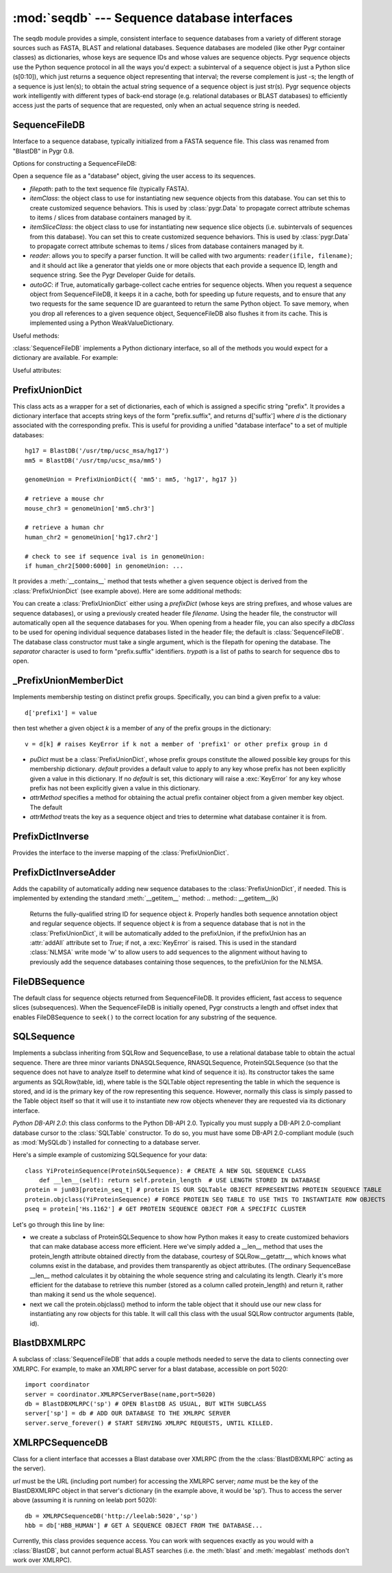 :mod:`seqdb` --- Sequence database interfaces
=============================================

.. module:: seqdb
   :synopsis: Sequence database interfaces.
.. moduleauthor:: Christopher Lee <leec@chem.ucla.edu>
.. sectionauthor:: Christopher Lee <leec@chem.ucla.edu>


The seqdb module provides a simple, consistent interface to sequence databases 
from a variety of different storage sources such as FASTA, BLAST and 
relational databases.  Sequence databases are modeled 
(like other Pygr container classes) as dictionaries, whose keys are 
sequence IDs and whose values are sequence objects.  
Pygr sequence objects use the Python sequence protocol in all the 
ways you'd expect: a subinterval of a sequence object is just a 
Python slice (s[0:10]), which just returns a sequence object 
representing that interval; the reverse complement is just -s; 
the length of a sequence is just len(s); to obtain the actual 
string sequence of a sequence object is just str(s).  
Pygr sequence objects work intelligently with different 
types of back-end storage (e.g. relational databases or BLAST databases) 
to efficiently access just the parts of sequence that are requested, 
only when an actual sequence string is needed.

SequenceFileDB
--------------
Interface to a sequence database, typically initialized from a FASTA sequence file.
This class was renamed from "BlastDB" in Pygr 0.8.

Options for constructing a SequenceFileDB:

.. class:: SequenceFileDB(filepath=None, itemClass=FileDBSequence, itemSliceClass=None, reader=None, autoGC=True, **kwargs)

   Open a sequence file as a "database" object, giving the user access
   to its sequences.

   * *filepath*: path to the text sequence file (typically FASTA).

   * *itemClass*: the object class to use for instantiating new sequence
     objects from this database.  You can set this to create customized
     sequence behaviors.
     This is used by :class:`pygr.Data` to propagate correct attribute schemas to
     items / slices from database containers managed by it.

   * *itemSliceClass*: the object class to use for instantiating new
     sequence slice objects (i.e. subintervals of sequences from this database).
     You can set this to create customized sequence behaviors.
     This is used by :class:`pygr.Data` to propagate correct attribute schemas to
     items / slices from database containers managed by it.

   * *reader*: allows you to specify a parser function.
     It will be called with
     two arguments: ``reader(ifile, filename)``; and it should
     act like a generator that yields one or more objects that
     each provide a sequence ID, length and sequence string.  See
     the Pygr Developer Guide for details.

   * *autoGC*: if True, automatically garbage-collect cache entries
     for sequence objects.  When you request a sequence object from
     SequenceFileDB, it keeps it in a cache, both for speeding up future
     requests, and to ensure that any two requests for the same sequence ID
     are guaranteed to return the same Python object.  To save memory,
     when you drop all references to a given sequence object, SequenceFileDB
     also flushes it from its cache.  This is implemented using a Python
     WeakValueDictionary.


Useful methods:

:class:`SequenceFileDB` implements a Python dictionary interface,
so all of the methods you would expect for a dictionary are available.
For example:

.. method:: iter()

   iterate over all IDs in the database.


.. method:: len()

   returns number of sequences in the database.


.. method:: __invert__()

   The invert operator (\textasciitilde, the "tilde" character)
   enables reverse-mapping of sequence objects to their string ID::

      id = (~db)[seq] # GET IDENTIFIER FOR THIS SEQUENCE FROM ITS DATABASE





Useful attributes:

  
.. attribute:: filepath

   the location of the raw sequence file (by default, FASTA)
   upon which this :class:`SequenceFileDB` is based.
  


PrefixUnionDict
---------------
This class acts as a wrapper for a set of dictionaries, each
of which is assigned a specific string "prefix".  It provides
a dictionary interface that accepts string keys of the form
"prefix.suffix", and returns d['suffix'] where *d* is
the dictionary associated with the corresponding prefix.  This
is useful for providing a unified "database interface" to a
set of multiple databases::

   hg17 = BlastDB('/usr/tmp/ucsc_msa/hg17')
   mm5 = BlastDB('/usr/tmp/ucsc_msa/mm5')

   genomeUnion = PrefixUnionDict({ 'mm5': mm5, 'hg17', hg17 })

   # retrieve a mouse chr
   mouse_chr3 = genomeUnion['mm5.chr3']
   
   # retrieve a human chr
   human_chr2 = genomeUnion['hg17.chr2']

   # check to see if sequence ival is in genomeUnion:
   if human_chr2[5000:6000] in genomeUnion: ...

It provides a :meth:`__contains__` method that tests whether
a given sequence object is derived from the :class:`PrefixUnionDict`
(see example above).  Here are some additional methods:

.. class:: PrefixUnionDict(prefixDict=None, separator='.', filename=None, dbClass=SequenceFileDB, trypath=None)

   You can create a :class:`PrefixUnionDict` either using
   a *prefixDict* (whose keys are string prefixes, and whose
   values are sequence databases), or using a previously created
   header file *filename*.
   Using the header file, the constructor will
   automatically open all the sequence databases for you.
   When opening from a header file, you can also specify a
   *dbClass* to be used for opening individual sequence databases
   listed in the header file; the default is :class:`SequenceFileDB`.
   The database class constructor must take a single argument,
   which is the filepath for opening the database.  The
   *separator* character is used to form "prefix.suffix"
   identifiers.  *trypath* is a list of paths to search for
   sequence dbs to open.


.. method:: __invert__()

   The invert operator (~, the "tilde" character) enables
   reverse-mapping of sequence objects to their string ID, that is,
   for a given sequence object *seq* derived from the union (or a
   slice of a sequence from the union), return a string identifier in
   the form of "foo.bar".

   This is the recommended way to get the "fully qualified sequence
   ID", i.e. with the appropriate prefix prepended::

      id = (~db)[seq]
      # e.g. 'hg17.chr3'

.. method:: newMemberDict(**kwargs)

   Returns a new member dictionary for testing membership in
   the distinct prefix groups.  See :class:`PrefixUnionMemberDict`.


.. method:: cacheHint(owner,ivalDict)

   Communicates a set of caching hints to the appropriate member
   databases.  *ivalDict* must be a dictionary whose keys are
   sequence ID strings, and whose values are each a (start,stop) tuple
   for the associated covering interval coordinates to
   cache for each sequence.  *owner* should be a python object
   whose existence controls the lifetime of these cache hints.
   When *owner* is garbage-collected by Python (due to its
   reference count going to zero), the member databases will clear
   these cache hints from their cache storage.

   On :class:`PrefixUnionDict`, this method simply passes along
   the cache hints to the appropriate member databases by calling
   their :meth:`cacheHint` method, without itself doing anything
   to cache the information.

.. method:: getName(path)

   **This method is deprecated;** instead use the :meth:`__invert__` operator
   above.


.. method:: writeHeaderFile(filename)

   **This method is deprecated,** because it is restricted to assuming
   that all sequence dictionaries it contains are of a single class.
   We recommend that you instead save it to pygr.Data, or pickle it
   directly using pygr.Data.dumps().

   Save a header file for this union, to reopen later.  It saves the
   separator character, and a list of prefixes and filepaths to the
   various sequence databases (which must have a :attr:`filepath`
   attribute).  This header file can be used for later reopening the
   prefix-union in a single step.


_PrefixUnionMemberDict
----------------------
Implements membership testing on distinct prefix groups.  Specifically,
you can bind a given prefix to a value::

   d['prefix1'] = value

then test whether a given object *k* is a member of any of the
prefix groups in the dictionary::

   v = d[k] # raises KeyError if k not a member of 'prefix1' or other prefix group in d


.. class:: _PrefixUnionMemberDict(puDict,default=None,attrMethod=lambda x:x.pathForward.db)

   * *puDict* must be a :class:`PrefixUnionDict`, whose prefix groups constitute the
     allowed possible key groups for this membership dictionary.  *default*
     provides a default value to apply to any key whose prefix has not been explicitly
     given a value in this dictionary.  If no *default* is set, this dictionary
     will raise a :exc:`KeyError` for any key whose prefix has not been
     explicitly given a value in this dictionary.

   * *attrMethod* specifies a method for obtaining
     the actual prefix container object from a given member key object.  The default

   * *attrMethod* treats the key as a sequence object and tries to determine what
     database container it is from.


.. method:: possibleKeys()

   Returns an iterator for the key values (prefix strings) that are allowed for
   this dictionary, obtained from the bound :class:`PrefixUnionDict`.


PrefixDictInverse
-----------------
Provides the interface to the inverse mapping of the :class:`PrefixUnionDict`.

.. method:: __getitem__(k)

   Returns the fully-qualified string ID for sequence object *k*.
   Properly handles both sequence annotation object and regular sequence
   objects.


PrefixDictInverseAdder
----------------------
Adds the capability of automatically adding new sequence databases to the
:class:`PrefixUnionDict`, if needed.  This is implemented by extending
the standard :meth:`__getitem__` method:
.. method:: __getitem__(k)

   Returns the fully-qualified string ID for sequence object *k*.
   Properly handles both sequence annotation object and regular sequence
   objects.  If sequence object *k* is from a sequence database that
   is not in the :class:`PrefixUnionDict`, it will be automatically added
   to the prefixUnion, if the prefixUnion has an :attr:`addAll` attribute
   set to *True*; if not, a :exc:`KeyError` is raised.
   This is used in the standard :class:`NLMSA` write mode 'w'
   to allow users to add sequences to the alignment without having to
   previously add the sequence databases containing those sequences,
   to the prefixUnion for the NLMSA.




FileDBSequence
--------------
The default class for sequence objects returned from SequenceFileDB.
It provides efficient, fast access to sequence slices (subsequences).
When the SequenceFileDB is initially opened,
Pygr constructs a length and offset index that enables FileDBSequence to ``seek()``
to the correct location for any substring of the sequence.

SQLSequence
-----------

Implements a subclass inheriting from SQLRow and SequenceBase, to use a relational database table to obtain the actual sequence.  There are three minor variants DNASQLSequence, RNASQLSequence, ProteinSQLSequence (so that the sequence does not have to analyze itself to determine what kind of sequence it is).  Its constructor takes the same arguments as SQLRow(table, id), where table is the SQLTable object representing the table in which the sequence is stored, and id is the primary key of the row representing this sequence.  However, normally this class is simply passed to the Table object itself so that it will use it to instantiate new row objects whenever they are requested via its dictionary interface.

*Python DB-API 2.0*: this class conforms to the Python DB-API 2.0.
Typically you must supply a DB-API 2.0-compliant database cursor to the
:class:`SQLTable` constructor.  To do so, you must have some DB-API 2.0-compliant
module (such as :mod:`MySQLdb`) installed for connecting to a database server.

Here's a simple example of customizing SQLSequence for your data::

   class YiProteinSequence(ProteinSQLSequence): # CREATE A NEW SQL SEQUENCE CLASS
       def __len__(self): return self.protein_length  # USE LENGTH STORED IN DATABASE
   protein = jun03[protein_seq_t] # protein IS OUR SQLTable OBJECT REPRESENTING PROTEIN SEQUENCE TABLE
   protein.objclass(YiProteinSequence) # FORCE PROTEIN SEQ TABLE TO USE THIS TO INSTANTIATE ROW OBJECTS
   pseq = protein['Hs.1162'] # GET PROTEIN SEQUENCE OBJECT FOR A SPECIFIC CLUSTER


Let's go through this line by line:


  
* we create a subclass of ProteinSQLSequence to show how Python makes it easy to create customized behaviors that can make database access more efficient.  Here we've simply added a __len__ method that uses the protein_length attribute obtained directly from the database, courtesy of SQLRow.__getattr__, which knows what columns exist in the database, and provides them transparently as object attributes.  (The ordinary SequenceBase __len__ method calculates it by obtaining the whole sequence string and calculating its length.  Clearly it's more efficient for the database to retrieve this number (stored as a column called protein_length) and return it, rather than making it send us the whole sequence).
  
* next we call the protein.objclass() method to inform the table object that it should use our new class for instantiating any row objects for this table.  It will call this class with the usual SQLRow contructor arguments (table, id).


BlastDBXMLRPC
-------------
A subclass of :class:`SequenceFileDB` that adds a couple methods needed to serve
the data to clients connecting over XMLRPC.  For example, to make an XMLRPC
server for a blast database, accessible on port 5020::

   import coordinator
   server = coordinator.XMLRPCServerBase(name,port=5020)
   db = BlastDBXMLRPC('sp') # OPEN BlastDB AS USUAL, BUT WITH SUBCLASS
   server['sp'] = db # ADD OUR DATABASE TO THE XMLRPC SERVER
   server.serve_forever() # START SERVING XMLRPC REQUESTS, UNTIL KILLED.


XMLRPCSequenceDB
----------------
Class for a client interface that accesses a Blast database over
XMLRPC (from the the :class:`BlastDBXMLRPC` acting as the server).

.. class:: XMLRPCSequenceDB(url,name)

   *url* must be the URL (including port number) for accessing the
   XMLRPC server; *name* must be the key of the BlastDBXMLRPC object
   in that server's dictionary (in the example above, it would be 'sp').
   Thus to access the server above (assuming it is running on leelab port 5020)::

      db = XMLRPCSequenceDB('http://leelab:5020','sp')
      hbb = db['HBB_HUMAN'] # GET A SEQUENCE OBJECT FROM THE DATABASE...


Currently, this class provides sequence access.  You can work with sequences
exactly as you would with a :class:`BlastDB`, but cannot perform actual BLAST searches
(i.e. the :meth:`blast` and :meth:`megablast` methods don't work over XMLRPC).
